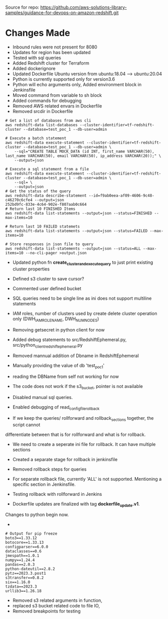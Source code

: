 
Source for repo:
https://github.com/aws-solutions-library-samples/guidance-for-devops-on-amazon-redshift.git

* Changes Made

    - Inbound rules were not present for 8080
    - Updates for region has been updated
    - Tested with sql queries
    - Added Redshift cluster for Terraform
    - Added dockerignore
    - Updated Dockerfile Ubuntu version from ubuntu:18.04 --> ubuntu:20.04
    - Python is currently supported only for version3.6
    - Python will echo arguments only, Added environment block in Jenkinsfile
    - Moved command from variable to sh block
    - Added commands for debugging
    - Removed AWS related envars in Dockerfile
    - Removed srcdir in Dockerfile

#+BEGIN_SRC
# Get a list of databases from aws cli
aws redshift-data list-databases --cluster-identifier=tf-redshift-cluster --database=test_poc_1 --db-user=admin

# Execute a batch statement
aws redshift-data execute-statement --cluster-identifier=tf-redshift-cluster --database=test_poc_1 --db-user=admin \
    --sql="CREATE TABLE MOCK_DATA (id INT, first_name VARCHAR(50), last_name VARCHAR(50), email VARCHAR(50), ip_address VARCHAR(20));" \
    --output=json

# Execute a sql statement from a file
aws redshift-data execute-statement --cluster-identifier=tf-redshift-cluster --database=test_poc_1 --db-user=admin \
    --sql= \
    --output=json
# Get the status of the query
aws redshift-data describe-statement --id=f9ab0eea-af09-4606-9c48-c46270c6cfe4 --output=json
252bd9fc-833e-4c64-902e-f807aab0c664
# Return last 10 FINISHED Items
aws redshift-data list-statements --output=json --status=FINISHED --max-items=10

# Return last 10 FAILED statemets
aws redshift-data list-statements --output=json --status=FAILED --max-items=10

# Store responses in json file to query
aws redshift-data list-statements --output=json --status=ALL --max-items=10 --no-cli-pager >output.json
#+END_SRC

    - Updated python fn *create_cluster_and_execute_query* to just print existing cluster properties
    - Defined s3 cluster to save cursor?
    - Commented user defined bucket
    - SQL queries need to be single line as ini does not support multiline statements
    - IAM roles, number of clusters used by create delete cluster operation only (DWH_IAM_ROLE_NAME, DWH_NUM_NODES)
    - Removing getsecret in python client for now
    - Added debug statements to src/RedshiftEphemeral.py, src/python_client_redshift_ephemeral.py
    - Removed mannual addition of Dbname in RedshiftEphemeral
    - Manually providing the value of db 'test_poc_1'
    - reading the DBName from self not working for now
    - The code does not work if the s3_bucket, pointer is not available
    - Disabled manual sql queries.
    - Enabled debugging of read_config_file_rollback

    - If we keep the queries/ rollforward and rollback_sections together, the script cannot
    differentiate between that is for rollforward and what is for rollback.
    - We need to create a seperate ini file for rollback. It can have multiple sections
    - Created a separate stage for rollback in jenkinsfile
    - Removed rollback steps for queries
    - For separate rollback file, currently 'ALL' is not supported. Mentioning a specific section in Jenkinsfile.

    - Testing rollback with rollforward in Jenkins
    - Dockerfile updates are finalized with tag **dockerfile_update.v1**.
    Changes to python begin now.
    - * Python formatting using linters black, isort and flake8, formatted python_client_redshift_ephemeral

#+BEGIN_SRC
    # Output for pip freeze
    boto3==1.33.12
    botocore==1.33.13
    configparser==6.0.0
    dataclasses==0.6
    jmespath==1.0.1
    numpy==1.24.4
    pandas==2.0.3
    python-dateutil==2.8.2
    pytz==2023.3.post1
    s3transfer==0.8.2
    six==1.16.0
    tzdata==2023.3
    urllib3==1.26.18
#+END_SRC
    - Removed s3 related arguments in function,
    - replaced  s3 bucket related code to file IO,
    - Removed breakpoints for testing
